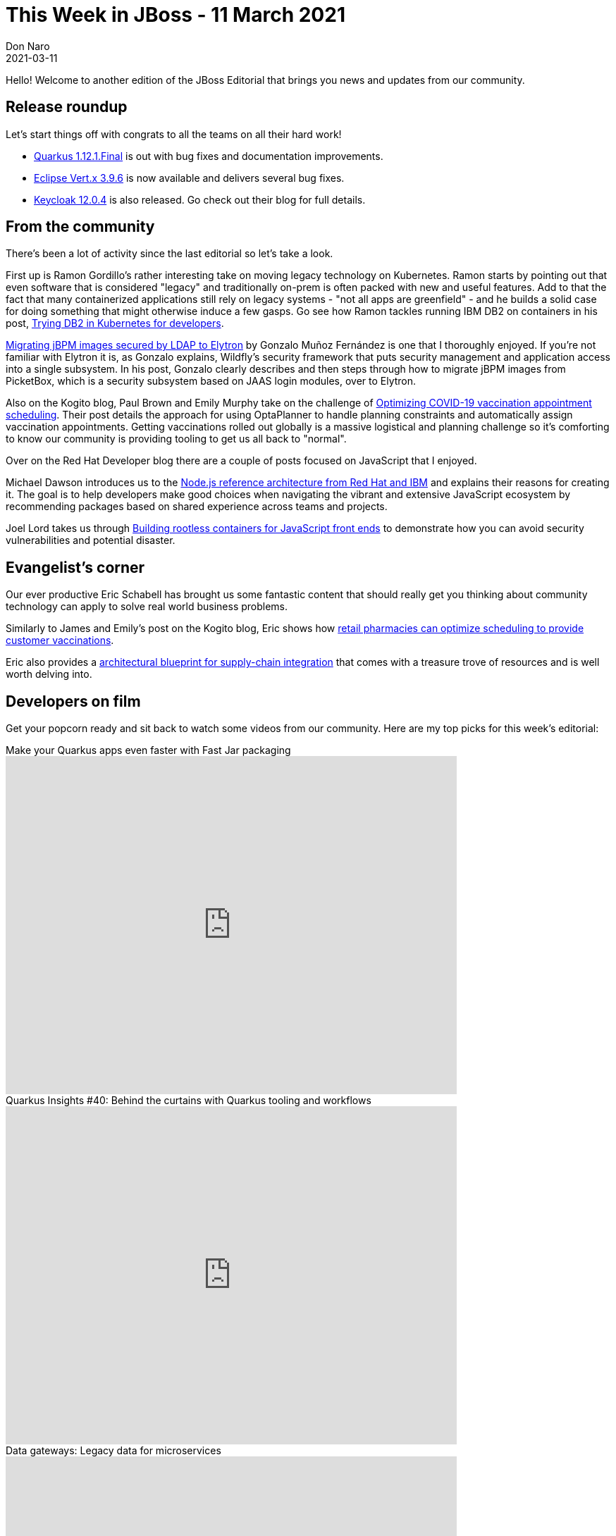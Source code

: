 = This Week in JBoss - 11 March 2021
Don Naro
2021-03-11
:tags: quarkus, wildfly, keycloak, kogito, elytron, containers, javascript

Hello! Welcome to another edition of the JBoss Editorial that brings you news and updates from our community.

== Release roundup

Let's start things off with congrats to all the teams on all their hard work!

[square]
* link:https://quarkus.io/blog/quarkus-1-12-1-final-released/[Quarkus 1.12.1.Final] is out with bug fixes and documentation improvements.
* link:https://vertx.io/blog/eclipse-vert-x-3-9-6[Eclipse Vert.x 3.9.6] is now available and delivers several bug fixes.
* link:https://www.keycloak.org/2021/03/keycloak-1204-released[Keycloak 12.0.4] is also released. Go check out their blog for full details.

== From the community

There's been a lot of activity since the last editorial so let's take a look.

First up is Ramon Gordillo's rather interesting take on moving legacy technology on Kubernetes.
Ramon starts by pointing out that even software that is considered "legacy" and traditionally on-prem is often packed with new and useful features.
Add to that the fact that many containerized applications still rely on legacy systems - "not all apps are greenfield" - and he builds a solid case for doing something that might otherwise induce a few gasps.
Go see how Ramon tackles running IBM DB2 on containers in his post, link:https://blog.ramon-gordillo.dev/2021/03/trying-db2-in-kubernetes-for-developers/[Trying DB2 in Kubernetes for developers].

link:https://blog.kie.org/2021/02/migrating-jbpm-images-secured-by-ldap-to-elytron.html[Migrating jBPM images secured by LDAP to Elytron] by Gonzalo Muñoz Fernández is one that I thoroughly enjoyed.
If you're not familiar with Elytron it is, as Gonzalo explains, Wildfly's security framework that puts security management and application access into a single subsystem.
In his post, Gonzalo clearly describes and then steps through how to migrate jBPM images from PicketBox, which is a security subsystem based on JAAS login modules, over to Elytron.

Also on the Kogito blog, Paul Brown and Emily Murphy take on the challenge of link:https://blog.kie.org/2021/03/optimizing-covid-19-vaccination-appointment-scheduling.html[Optimizing COVID-19 vaccination appointment scheduling].
Their post details the approach for using OptaPlanner to handle planning constraints and automatically assign vaccination appointments.
Getting vaccinations rolled out globally is a massive logistical and planning challenge so it's comforting to know our community is providing tooling to get us all back to "normal".

Over on the Red Hat Developer blog there are a couple of posts focused on JavaScript that I enjoyed.

Michael Dawson introduces us to the link:https://developers.redhat.com/blog/2021/03/08/introduction-to-the-node-js-reference-architecture-part-1-overview/[Node.js reference architecture from Red Hat and IBM] and explains their reasons for creating it.
The goal is to help developers make good choices when navigating the vibrant and extensive JavaScript ecosystem by recommending packages based on shared experience across teams and projects.

Joel Lord takes us through link:https://developers.redhat.com/blog/2021/03/04/building-rootless-containers-for-javascript-front-ends/[Building rootless containers for JavaScript front ends] to demonstrate how you can avoid security vulnerabilities and potential disaster.

== Evangelist's corner

Our ever productive Eric Schabell has brought us some fantastic content that should really get you thinking about community technology can apply to solve real world business problems.

Similarly to James and Emily's post on the Kogito blog, Eric shows how link:https://www.schabell.org/2021/03/business-optimisation-architecture-example-vaccine-scheduling-.html[retail pharmacies can optimize scheduling to provide customer vaccinations].

Eric also provides a link:https://www.schabell.org/2021/03/supply-chain-integration-an-architectural-introduction.html[architectural blueprint for supply-chain integration] that comes with a treasure trove of resources and is well worth delving into.

== Developers on film

Get your popcorn ready and sit back to watch some videos from our community.
Here are my top picks for this week's editorial:

.Make your Quarkus apps even faster with Fast Jar packaging

video::ogbMLeU1ogk[youtube,width=640,height=480]

.Quarkus Insights #40: Behind the curtains with Quarkus tooling and workflows

video::BQMMd-RbXcE[youtube,width=640,height=480]

.Data gateways: Legacy data for microservices

video::ALeGqUAJrUU[youtube,width=640,height=480]
